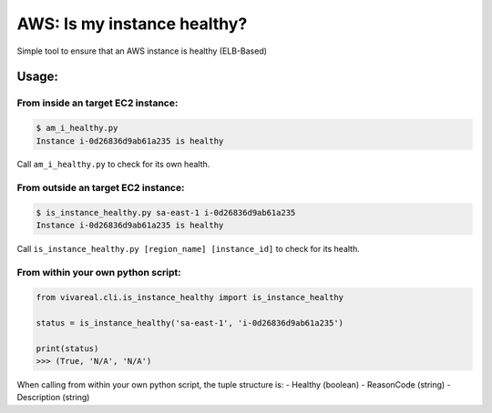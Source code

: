 AWS: Is my instance healthy?
============================

Simple tool to ensure that an AWS instance is healthy (ELB-Based)

Usage:
~~~~~~

From inside an target EC2 instance:
^^^^^^^^^^^^^^^^^^^^^^^^^^^^^^^^^^^

.. code:: commandline

    $ am_i_healthy.py
    Instance i-0d26836d9ab61a235 is healthy

Call ``am_i_healthy.py`` to check for its own health.

From outside an target EC2 instance:
^^^^^^^^^^^^^^^^^^^^^^^^^^^^^^^^^^^^

.. code:: commandline

    $ is_instance_healthy.py sa-east-1 i-0d26836d9ab61a235
    Instance i-0d26836d9ab61a235 is healthy

Call ``is_instance_healthy.py [region_name] [instance_id]`` to check for
its health.

From within your own python script:
^^^^^^^^^^^^^^^^^^^^^^^^^^^^^^^^^^^

.. code:: python

    from vivareal.cli.is_instance_healthy import is_instance_healthy

    status = is_instance_healthy('sa-east-1', 'i-0d26836d9ab61a235')

    print(status)
    >>> (True, 'N/A', 'N/A')

When calling from within your own python script, the tuple structure is:
- Healthy (boolean)
- ReasonCode (string)
- Description (string)
